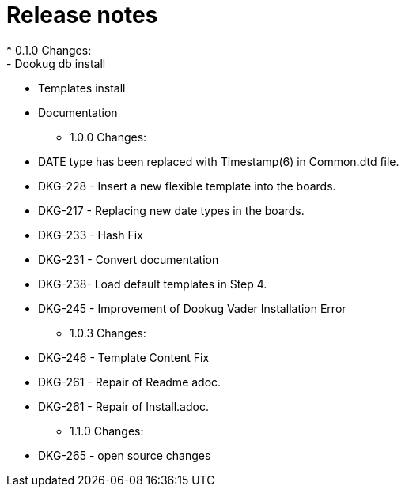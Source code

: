 = Release notes
* 0.1.0 Changes:
- Dookug db install
- Templates install
- Documentation
* 1.0.0 Changes:
- DATE type has been replaced with Timestamp(6) in Common.dtd file.
- DKG-228 - Insert a new flexible template into the boards.
- DKG-217 - Replacing new date types in the boards.
- DKG-233 - Hash Fix
- DKG-231 - Convert documentation
- DKG-238- Load default templates in Step 4.
- DKG-245 - Improvement of Dookug Vader Installation Error
* 1.0.3 Changes:
- DKG-246 - Template Content Fix
- DKG-261 - Repair of Readme adoc.
- DKG-261 - Repair of Install.adoc.
* 1.1.0 Changes:
- DKG-265 - open source changes